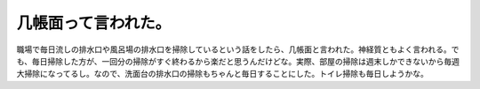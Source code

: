 ﻿几帳面って言われた。
####################


職場で毎日流しの排水口や風呂場の排水口を掃除しているという話をしたら、几帳面と言われた。神経質ともよく言われる。でも、毎日掃除した方が、一回分の掃除がすぐ終わるから楽だと思うんだけどな。実際、部屋の掃除は週末しかできないから毎週大掃除になってるし。なので、洗面台の排水口の掃除もちゃんと毎日することにした。トイレ掃除も毎日しようかな。



.. author:: mkouhei
.. categories:: 生活, 
.. tags::


